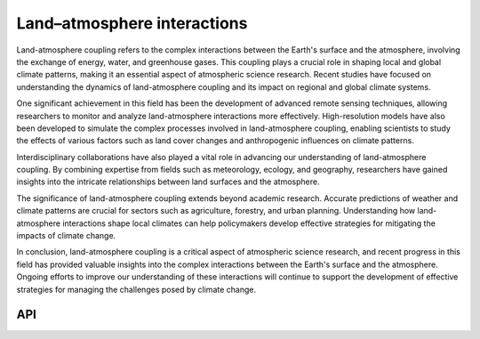 Land–atmosphere interactions
====================================

.. figure:: ../_static/fig4.jpg
    :scale: 40%
    :align: center

Land-atmosphere coupling refers to the complex interactions between the Earth's surface and the atmosphere, 
involving the exchange of energy, water, and greenhouse gases. This coupling plays a crucial role in shaping local and global climate patterns, 
making it an essential aspect of atmospheric science research. Recent studies have focused on understanding the 
dynamics of land-atmosphere coupling and its impact on regional and global climate systems.

One significant achievement in this field has been the development of advanced remote sensing techniques, 
allowing researchers to monitor and analyze land-atmosphere interactions more effectively. High-resolution models 
have also been developed to simulate the complex processes involved in land-atmosphere coupling, enabling 
scientists to study the effects of various factors such as land cover changes and anthropogenic influences on climate patterns.

Interdisciplinary collaborations have also played a vital role in advancing our understanding of land-atmosphere 
coupling. By combining expertise from fields such as meteorology, ecology, and geography, 
researchers have gained insights into the intricate relationships between land surfaces and the atmosphere.

The significance of land-atmosphere coupling extends beyond academic research. Accurate predictions of weather 
and climate patterns are crucial for sectors such as agriculture, forestry, and urban planning. 
Understanding how land-atmosphere interactions shape local climates can help policymakers 
develop effective strategies for mitigating the impacts of climate change.

In conclusion, land-atmosphere coupling is a critical aspect of atmospheric science research, 
and recent progress in this field has provided valuable insights into the complex interactions 
between the Earth's surface and the atmosphere. Ongoing efforts to improve our understanding of 
these interactions will continue to support the development of effective strategies 
for managing the challenges posed by climate change.

API
::::::::::::::::::::::::::::::::::::

.. autosummary::
    
    easyclimate.field.land_atm_interaction